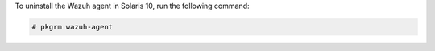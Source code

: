 .. Copyright (C) 2015, Wazuh, Inc.

To uninstall the Wazuh agent in Solaris 10, run the following command:

.. code-block:: console

  # pkgrm wazuh-agent

.. End of include file
